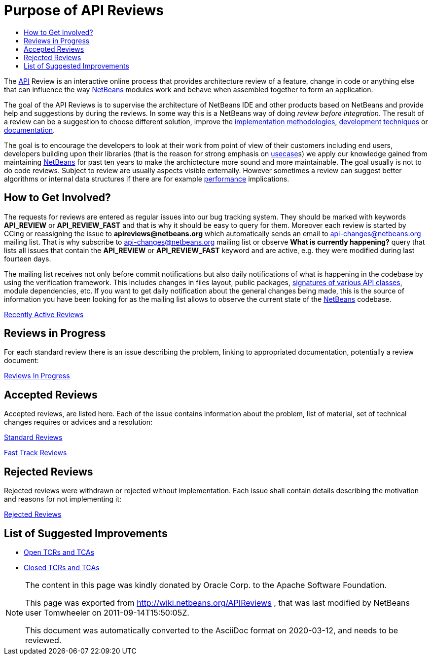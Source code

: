 // 
//     Licensed to the Apache Software Foundation (ASF) under one
//     or more contributor license agreements.  See the NOTICE file
//     distributed with this work for additional information
//     regarding copyright ownership.  The ASF licenses this file
//     to you under the Apache License, Version 2.0 (the
//     "License"); you may not use this file except in compliance
//     with the License.  You may obtain a copy of the License at
// 
//       http://www.apache.org/licenses/LICENSE-2.0
// 
//     Unless required by applicable law or agreed to in writing,
//     software distributed under the License is distributed on an
//     "AS IS" BASIS, WITHOUT WARRANTIES OR CONDITIONS OF ANY
//     KIND, either express or implied.  See the License for the
//     specific language governing permissions and limitations
//     under the License.
//


= Purpose of API Reviews
:jbake-type: wiki
:jbake-tags: wiki, devfaq, needsreview
:markup-in-source: verbatim,quotes,macros
:jbake-status: published
:syntax: true
:description: Purpose of API Reviews
:icons: font
:source-highlighter: pygments
:toc: left
:toc-title:
:experimental:


The xref:API_Design.adoc[API] Review is an interactive online process that
provides architecture review of a feature, change in code or anything else that
can influence the way xref:../index.adoc[NetBeans] modules work and behave when
assembled together to form an application.

The goal of the API Reviews is to supervise the architecture of NetBeans IDE
and other products based on NetBeans and provide help and suggestions by during
the reviews. In some way this is a NetBeans way of doing _review before
integration_. The result of a review can be a suggestion to choose different
solution, improve the
link:http://wiki.apidesign.org/wiki/APIDesignPatterns[implementation
methodologies], xref:APIDevelopment.adoc#Tests[development techniques]
or xref:APIDevelopment.adoc#doc[documentation].

The goal is to encourage the developers to look at their work from point of
view of their customers including end users, developers building upon their
libraries (that is the reason for strong emphasis on
link:http://wiki.apidesign.org/wiki/Usecase[usecase]s)  we apply our knowledge
gained from maintaining xref:../index.adoc[NetBeans] for past ten years to make
the archictecture more sound and more maintainable. The goal usually is not to do
code reviews. Subject to review are usually aspects visible externally. However
sometimes a review can suggest better algorithms or internal data structures if
there are for example xref:performance.adoc[performance] implications. 


[[How_to_Get_Involved]]
== How to Get Involved?

The requests for reviews are entered as regular issues into our bug tracking system. They should be marked with keywords *API_REVIEW* or *API_REVIEW_FAST* and that is why it should be easy to query for them. Moreover each review is started by CCing or reassigning the issue to *apireviews@netbeans.org* which automatically sends an email to link:http://netbeans.org/projects/www/lists/api-changes/archive[api-changes@netbeans.org]
mailing list. That is why subscribe to link:http://netbeans.org/projects/www/lists/api-changes/archive[api-changes@netbeans.org] mailing list or observe *What is currently happening?* query that lists all issues that contain the *API_REVIEW* or *API_REVIEW_FAST* keyword
and are active, e.g. they were modified during last fourteen days. 

The mailing list receives not only before commit notifications but also daily notifications of what is happening in the codebase by using the verification framework. This includes changes in files layout, public packages, xref:SignatureTest.adoc[signatures of various API classes], module dependencies, etc. If you want to get daily notification about the general changes being made, this is the source of information
you have been looking for as the mailing list allows to observe the current state of the xref:../index.adoc[NetBeans] codebase.

link:https://bz.apache.org/netbeans/buglist.cgi?query_format=advanced&short_desc_type=substring&short_desc=&long_desc_type=substring&long_desc=&bug_file_loc_type=substring&bug_file_loc=&status_whiteboard_type=substring&status_whiteboard=&keywords_type=anywords&keywords=&bug_status=NEW&bug_status=STARTED&bug_status=REOPENED&emailassigned_to1=1&emailtype1=substring&email1=&emailreporter2=1&emailtype2=substring&email2=&bugidtype=include&bug_id=&votes=&chfieldfrom=2w&chfieldto=Now&chfieldvalue=&cmdtype=doit&order=Reuse+same+sort+as+last+time&field0-0-0=keywords&type0-0-0=substring&value0-0-0=API_REVIEW[Recently Active Reviews]


[[Reviews_in_Progress]]
== Reviews in Progress

For each standard review there is an issue describing the problem, linking to appropriated documentation, potentially a review document:

link:https://bz.apache.org/netbeans/buglist.cgi?query_format=advanced&short_desc_type=substring&short_desc=&long_desc_type=substring&long_desc=&bug_file_loc_type=substring&bug_file_loc=&status_whiteboard_type=substring&status_whiteboard=&keywords_type=anywords&keywords=&bug_status=NEW&bug_status=STARTED&bug_status=REOPENED&emailassigned_to1=1&emailtype1=substring&email1=&emailreporter2=1&emailtype2=substring&email2=&bugidtype=include&bug_id=&votes=&chfieldfrom=&chfieldto=Now&chfieldvalue=&cmdtype=doit&order=Reuse+same+sort+as+last+time&field0-0-0=keywords&type0-0-0=substring&value0-0-0=API_REVIEW[Reviews In Progress]


[[Accepted_Reviews]]
== Accepted Reviews

Accepted reviews, are listed here. Each of the issue contains information about the problem, list of material, set of technical changes requires or advices and a resolution:

link:https://bz.apache.org/netbeans/buglist.cgi?query_format=advanced&short_desc_type=substring&short_desc=&long_desc_type=substring&long_desc=&bug_file_loc_type=substring&bug_file_loc=&status_whiteboard_type=substring&status_whiteboard=&keywords_type=anywords&keywords=API_REVIEW&bug_status=RESOLVED&bug_status=VERIFIED&bug_status=CLOSED&resolution=FIXED&emailassigned_to1=1&emailtype1=substring&email1=&emailreporter2=1&emailtype2=substring&email2=&bugidtype=include&bug_id=&votes=&chfieldfrom=&chfieldto=Now&chfieldvalue=&cmdtype=doit&order=Reuse+same+sort+as+last+time&field0-0-0=noop&type0-0-0=noop&value0-0-0=[Standard Reviews]

link:https://bz.apache.org/netbeans/buglist.cgi?query_format=advanced&short_desc_type=substring&short_desc=&long_desc_type=substring&long_desc=&bug_file_loc_type=substring&bug_file_loc=&status_whiteboard_type=substring&status_whiteboard=&keywords_type=anywords&keywords=API_REVIEW_FAST&bug_status=RESOLVED&bug_status=VERIFIED&bug_status=CLOSED&resolution=FIXED&emailassigned_to1=1&emailtype1=substring&email1=&emailreporter2=1&emailtype2=substring&email2=&bugidtype=include&bug_id=&votes=&chfieldfrom=&chfieldto=Now&chfieldvalue=&cmdtype=doit&order=Reuse+same+sort+as+last+time&field0-0-0=noop&type0-0-0=noop&value0-0-0=[Fast Track Reviews]


[[Rejected_Reviews]]
== Rejected Reviews

Rejected reviews were withdrawn or rejected without implementation. Each issue shall contain details describing the motivation and reasons for not implementing it:

link:https://bz.apache.org/netbeans/buglist.cgi?query_format=advanced&short_desc_type=substring&short_desc=&long_desc_type=substring&long_desc=&bug_file_loc_type=substring&bug_file_loc=&status_whiteboard_type=substring&status_whiteboard=&keywords_type=anywords&keywords=&bug_status=RESOLVED&bug_status=VERIFIED&bug_status=CLOSED&resolution=INVALID&resolution=WONTFIX&resolution=WORKSFORME&resolution=INCOMPLETE&emailassigned_to1=1&emailtype1=substring&email1=&emailreporter2=1&emailtype2=substring&email2=&bugidtype=include&bug_id=&votes=&chfieldfrom=&chfieldto=Now&chfieldvalue=&cmdtype=doit&order=Reuse+same+sort+as+last+time&field0-0-0=keywords&type0-0-0=substring&value0-0-0=API_REVIEW[Rejected Reviews]


[[List_of_Suggested_Improvements]]
== List of Suggested Improvements

* link:https://bz.apache.org/netbeans/buglist.cgi?issue_status=UNCONFIRMED&amp;issue_status=NEW&amp;issue_status=STARTED&amp;issue_status=REOPENED&amp;email1=&amp;emailtype1=substring&amp;emailassigned_to1=1&amp;email2=&amp;emailtype2=substring&amp;emailreporter2=1&amp;issueidtype=include&amp;issue_id=&amp;changedin=&amp;votes=&amp;chfieldfrom=&amp;chfieldto=Now&amp;chfieldvalue=&amp;short_desc=&amp;short_desc_type=substring&amp;long_desc=&amp;long_desc_type=substring&amp;issue_file_loc=&amp;issue_file_loc_type=substring&amp;status_whiteboard=TCR+TCA+tcr+tca&amp;status_whiteboard_type=anywords&amp;keywords=&amp;keywords_type=exactlyanywords&amp;field0-0-0=noop&amp;type0-0-0=noop&amp;value0-0-0=[Open TCRs and TCAs]
* link:https://bz.apache.org/netbeans/buglist.cgi?issue_status=RESOLVED&amp;issue_status=VERIFIED&amp;issue_status=CLOSED&amp;email1=&amp;emailtype1=substring&amp;emailassigned_to1=1&amp;email2=&amp;emailtype2=substring&amp;emailreporter2=1&amp;issueidtype=include&amp;issue_id=&amp;changedin=&amp;votes=&amp;chfieldfrom=&amp;chfieldto=Now&amp;chfieldvalue=&amp;short_desc=&amp;short_desc_type=substring&amp;long_desc=&amp;long_desc_type=substring&amp;issue_file_loc=&amp;issue_file_loc_type=substring&amp;status_whiteboard=TCR+TCA+tcr+tca&amp;status_whiteboard_type=anywords&amp;keywords=&amp;keywords_type=exactlyanywords&amp;field0-0-0=noop&amp;type0-0-0=noop&amp;value0-0-0=[Closed TCRs and TCAs]

[NOTE]
====
The content in this page was kindly donated by Oracle Corp. to the Apache Software Foundation.

This page was exported from link:http://wiki.netbeans.org/APIReviews[http://wiki.netbeans.org/APIReviews] , that was last modified by NetBeans user Tomwheeler on 2011-09-14T15:50:05Z.

This document was automatically converted to the AsciiDoc format on 2020-03-12, and needs to be reviewed.
====
